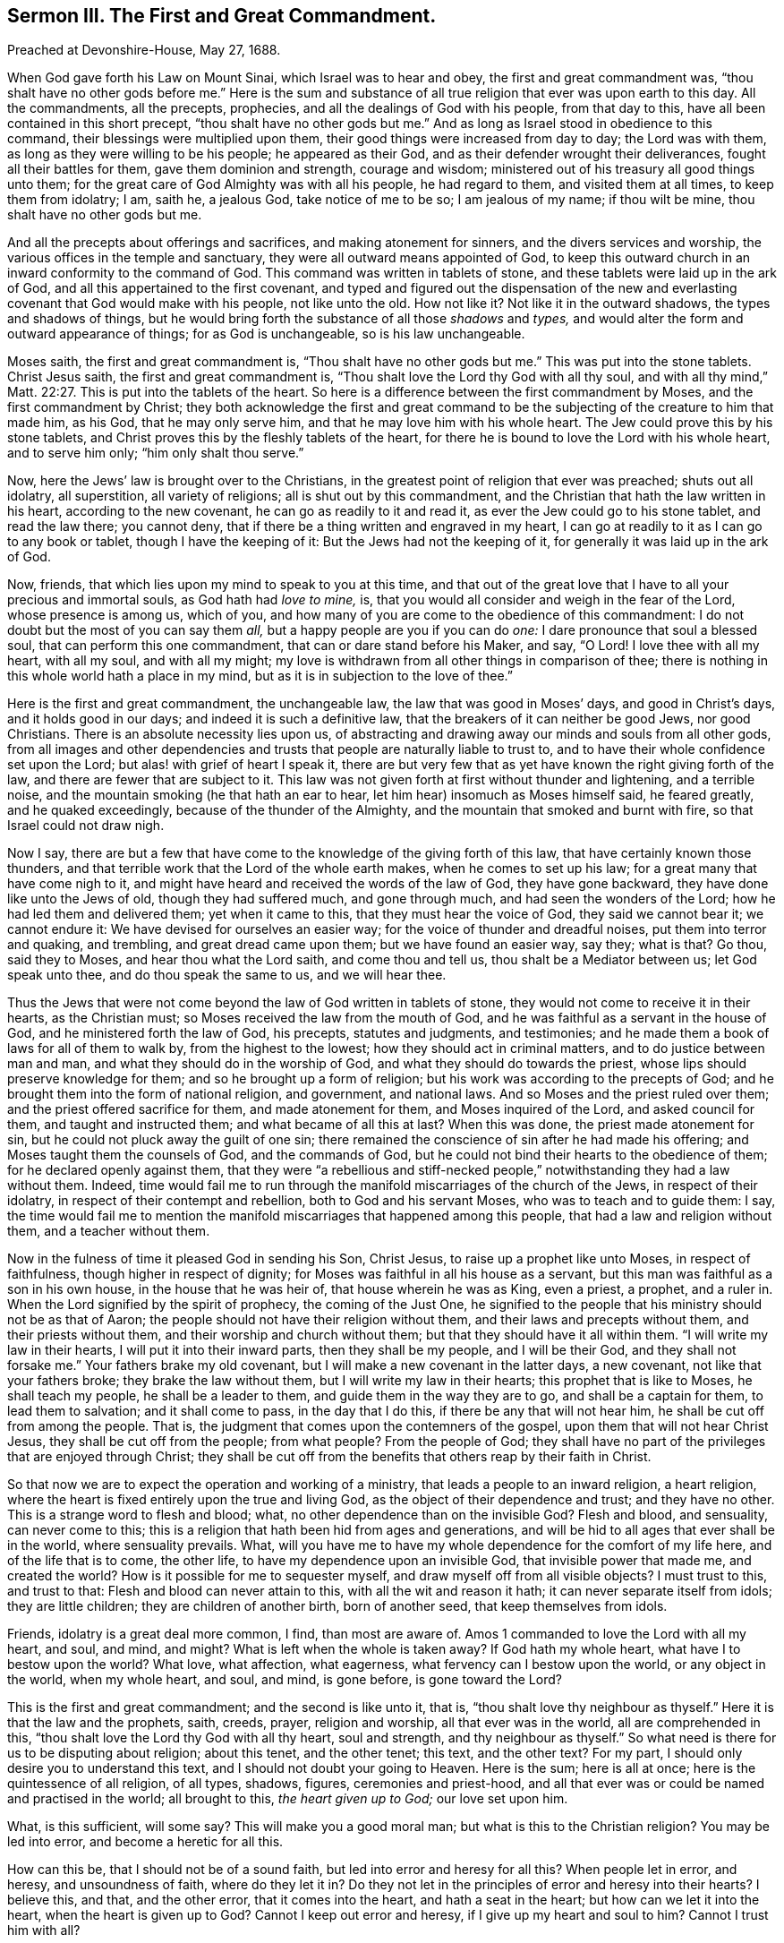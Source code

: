 == Sermon III. The First and Great Commandment.

[.signed-section-context-open]
Preached at Devonshire-House, May 27, 1688.

When God gave forth his Law on Mount Sinai, which Israel was to hear and obey,
the first and great commandment was, "`thou shalt have no other gods before me.`"
Here is the sum and substance of all true religion that ever was upon earth to this day.
All the commandments, all the precepts, prophecies,
and all the dealings of God with his people, from that day to this,
have all been contained in this short precept, "`thou shalt have no other gods but me.`"
And as long as Israel stood in obedience to this command,
their blessings were multiplied upon them,
their good things were increased from day to day; the Lord was with them,
as long as they were willing to be his people; he appeared as their God,
and as their defender wrought their deliverances, fought all their battles for them,
gave them dominion and strength, courage and wisdom;
ministered out of his treasury all good things unto them;
for the great care of God Almighty was with all his people, he had regard to them,
and visited them at all times, to keep them from idolatry; I am, saith he, a jealous God,
take notice of me to be so; I am jealous of my name; if thou wilt be mine,
thou shalt have no other gods but me.

And all the precepts about offerings and sacrifices, and making atonement for sinners,
and the divers services and worship, the various offices in the temple and sanctuary,
they were all outward means appointed of God,
to keep this outward church in an inward conformity to the command of God.
This command was written in tablets of stone,
and these tablets were laid up in the ark of God,
and all this appertained to the first covenant,
and typed and figured out the dispensation of the new and
everlasting covenant that God would make with his people,
not like unto the old.
How not like it?
Not like it in the outward shadows, the types and shadows of things,
but he would bring forth the substance of all those _shadows_ and _types,_
and would alter the form and outward appearance of things; for as God is unchangeable,
so is his law unchangeable.

Moses saith, the first and great commandment is, "`Thou shalt have no other gods but me.`"
This was put into the stone tablets.
Christ Jesus saith, the first and great commandment is,
"`Thou shalt love the Lord thy God with all thy soul,
and with all thy mind,`" Matt. 22:27. This is put into the tablets of the heart.
So here is a difference between the first commandment by Moses,
and the first commandment by Christ;
they both acknowledge the first and great command to be
the subjecting of the creature to him that made him,
as his God, that he may only serve him, and that he may love him with his whole heart.
The Jew could prove this by his stone tablets,
and Christ proves this by the fleshly tablets of the heart,
for there he is bound to love the Lord with his whole heart, and to serve him only;
"`him only shalt thou serve.`"

Now, here the Jews`' law is brought over to the Christians,
in the greatest point of religion that ever was preached; shuts out all idolatry,
all superstition, all variety of religions; all is shut out by this commandment,
and the Christian that hath the law written in his heart, according to the new covenant,
he can go as readily to it and read it, as ever the Jew could go to his stone tablet,
and read the law there; you cannot deny,
that if there be a thing written and engraved in my heart,
I can go at readily to it as I can go to any book or tablet,
though I have the keeping of it: But the Jews had not the keeping of it,
for generally it was laid up in the ark of God.

Now, friends, that which lies upon my mind to speak to you at this time,
and that out of the great love that I have to all your precious and immortal souls,
as God hath had _love to mine,_ is,
that you would all consider and weigh in the fear of the Lord,
whose presence is among us, which of you,
and how many of you are come to the obedience of this commandment:
I do not doubt but the most of you can say them _all,_
but a happy people are you if you can do _one:_ I dare pronounce that soul a blessed soul,
that can perform this one commandment, that can or dare stand before his Maker, and say,
"`O Lord!
I love thee with all my heart, with all my soul, and with all my might;
my love is withdrawn from all other things in comparison of thee;
there is nothing in this whole world hath a place in my mind,
but as it is in subjection to the love of thee.`"

Here is the first and great commandment, the unchangeable law,
the law that was good in Moses`' days, and good in Christ`'s days,
and it holds good in our days; and indeed it is such a definitive law,
that the breakers of it can neither be good Jews, nor good Christians.
There is an absolute necessity lies upon us,
of abstracting and drawing away our minds and souls from all other gods,
from all images and other dependencies and trusts
that people are naturally liable to trust to,
and to have their whole confidence set upon the Lord;
but alas! with grief of heart I speak it,
there are but very few that as yet have known the right giving forth of the law,
and there are fewer that are subject to it.
This law was not given forth at first without thunder and lightening,
and a terrible noise, and the mountain smoking (he that hath an ear to hear,
let him hear) insomuch as Moses himself said, he feared greatly,
and he quaked exceedingly, because of the thunder of the Almighty,
and the mountain that smoked and burnt with fire, so that Israel could not draw nigh.

Now I say,
there are but a few that have come to the knowledge of the giving forth of this law,
that have certainly known those thunders,
and that terrible work that the Lord of the whole earth makes,
when he comes to set up his law; for a great many that have come nigh to it,
and might have heard and received the words of the law of God, they have gone backward,
they have done like unto the Jews of old, though they had suffered much,
and gone through much, and had seen the wonders of the Lord;
how he had led them and delivered them; yet when it came to this,
that they must hear the voice of God, they said we cannot bear it; we cannot endure it:
We have devised for ourselves an easier way;
for the voice of thunder and dreadful noises, put them into terror and quaking,
and trembling, and great dread came upon them; but we have found an easier way, say they;
what is that?
Go thou, said they to Moses, and hear thou what the Lord saith,
and come thou and tell us, thou shalt be a Mediator between us; let God speak unto thee,
and do thou speak the same to us, and we will hear thee.

Thus the Jews that were not come beyond the law of God written in tablets of stone,
they would not come to receive it in their hearts, as the Christian must;
so Moses received the law from the mouth of God,
and he was faithful as a servant in the house of God,
and he ministered forth the law of God, his precepts, statutes and judgments,
and testimonies; and he made them a book of laws for all of them to walk by,
from the highest to the lowest; how they should act in criminal matters,
and to do justice between man and man, and what they should do in the worship of God,
and what they should do towards the priest,
whose lips should preserve knowledge for them; and so he brought up a form of religion;
but his work was according to the precepts of God;
and he brought them into the form of national religion, and government,
and national laws.
And so Moses and the priest ruled over them; and the priest offered sacrifice for them,
and made atonement for them, and Moses inquired of the Lord, and asked council for them,
and taught and instructed them; and what became of all this at last?
When this was done, the priest made atonement for sin,
but he could not pluck away the guilt of one sin;
there remained the conscience of sin after he had made his offering;
and Moses taught them the counsels of God, and the commands of God,
but he could not bind their hearts to the obedience of them;
for he declared openly against them,
that they were "`a rebellious and stiff-necked people,`"
notwithstanding they had a law without them.
Indeed,
time would fail me to run through the manifold miscarriages of the church of the Jews,
in respect of their idolatry, in respect of their contempt and rebellion,
both to God and his servant Moses, who was to teach and to guide them: I say,
the time would fail me to mention the manifold miscarriages
that happened among this people,
that had a law and religion without them, and a teacher without them.

Now in the fulness of time it pleased God in sending his Son, Christ Jesus,
to raise up a prophet like unto Moses, in respect of faithfulness,
though higher in respect of dignity;
for Moses was faithful in all his house as a servant,
but this man was faithful as a son in his own house, in the house that he was heir of,
that house wherein he was as King, even a priest, a prophet, and a ruler in.
When the Lord signified by the spirit of prophecy, the coming of the Just One,
he signified to the people that his ministry should not be as that of Aaron;
the people should not have their religion without them,
and their laws and precepts without them, and their priests without them,
and their worship and church without them; but that they should have it all within them.
"`I will write my law in their hearts, I will put it into their inward parts,
then they shall be my people, and I will be their God, and they shall not forsake me.`"
Your fathers brake my old covenant, but I will make a new covenant in the latter days,
a new covenant, not like that your fathers broke; they brake the law without them,
but I will write my law in their hearts; this prophet that is like to Moses,
he shall teach my people, he shall be a leader to them,
and guide them in the way they are to go, and shall be a captain for them,
to lead them to salvation; and it shall come to pass, in the day that I do this,
if there be any that will not hear him, he shall be cut off from among the people.
That is, the judgment that comes upon the contemners of the gospel,
upon them that will not hear Christ Jesus, they shall be cut off from the people;
from what people?
From the people of God;
they shall have no part of the privileges that are enjoyed through Christ;
they shall be cut off from the benefits that others reap by their faith in Christ.

So that now we are to expect the operation and working of a ministry,
that leads a people to an inward religion, a heart religion,
where the heart is fixed entirely upon the true and living God,
as the object of their dependence and trust; and they have no other.
This is a strange word to flesh and blood; what,
no other dependence than on the invisible God?
Flesh and blood, and sensuality, can never come to this;
this is a religion that hath been hid from ages and generations,
and will be hid to all ages that ever shall be in the world, where sensuality prevails.
What, will you have me to have my whole dependence for the comfort of my life here,
and of the life that is to come, the other life,
to have my dependence upon an invisible God, that invisible power that made me,
and created the world?
How is it possible for me to sequester myself,
and draw myself off from all visible objects?
I must trust to this, and trust to that: Flesh and blood can never attain to this,
with all the wit and reason it hath; it can never separate itself from idols;
they are little children; they are children of another birth, born of another seed,
that keep themselves from idols.

Friends, idolatry is a great deal more common, I find, than most are aware of.
Amos 1 commanded to love the Lord with all my heart, and soul, and mind, and might?
What is left when the whole is taken away?
If God hath my whole heart, what have I to bestow upon the world?
What love, what affection, what eagerness, what fervency can I bestow upon the world,
or any object in the world, when my whole heart, and soul, and mind, is gone before,
is gone toward the Lord?

This is the first and great commandment; and the second is like unto it, that is,
"`thou shalt love thy neighbour as thyself.`"
Here it is that the law and the prophets, saith, creeds, prayer, religion and worship,
all that ever was in the world, all are comprehended in this,
"`thou shalt love the Lord thy God with all thy heart, soul and strength,
and thy neighbour as thyself.`"
So what need is there for us to be disputing about religion; about this tenet,
and the other tenet; this text, and the other text?
For my part, I should only desire you to understand this text,
and I should not doubt your going to Heaven.
Here is the sum; here is all at once; here is the quintessence of all religion,
of all types, shadows, figures, ceremonies and priest-hood,
and all that ever was or could be named and practised in the world; all brought to this,
_the heart given up to God;_ our love set upon him.

What, is this sufficient, will some say?
This will make you a good moral man; but what is this to the Christian religion?
You may be led into error, and become a heretic for all this.

How can this be, that I should not be of a sound faith,
but led into error and heresy for all this?
When people let in error, and heresy, and unsoundness of faith, where do they let it in?
Do they not let in the principles of error and heresy into their hearts?
I believe this, and that, and the other error, that it comes into the heart,
and hath a seat in the heart; but how can we let it into the heart,
when the heart is given up to God?
Cannot I keep out error and heresy, if I give up my heart and soul to him?
Cannot I trust him with all?

This kind of talk of error and heresy hath come among
men that have had the keeping of their own souls:
They have taken their own souls into their own hands,
and have ordered their religion themselves, or have had somebody to order it for them;
and a great many of them have met together to make creeds, and catechisms,
and confessions, and orthodox doctrines,
that might certainly be professed and subscribed.
So afterwards some have come and found fault with them;
then they must have a council to try them; then these go off and are laid aside,
and others are given in the room of them; so that these men have set up for themselves.
These would not be under the government and prescription of God,
as children under the government of a father; but they will set up religions themselves,
and say to the rest of the world, if you own anything contrary to our principles,
you are a heretic; and being a heretic, you are to be rooted out and cut off.
Do not you read in the scripture,
that whoever hears not the Prophet that was to come into the world, should be cut off?
What, will not you hear Christ speak in the church?
Will not you hear Christ speak?
The church cannot speak without a head; if you will not hear the church,
you must be cut off.
Then they have fallen to hanging, and burning, and killing, and destroying people,
and nations not a few: And this comes from their making faiths, and creeds,
and ordering religion themselves: All their barbarous and inhuman cruelties,
martyring and dungeoning people, comes from their making faiths themselves;
and of all things nothing is more desperately wicked, and they did not know it.
"`The heart is deceitful above all things, and desperately wicked, who can know it?`"
Men know not how proud and arrogant they themselves are,
and yet they would be ordering the hearts, and minds, and consciences of others;
and out of this hath sprung all superstition and idolatry,
because men would not give up their hearts to God;
"`thou shalt have no other gods but me.`"
This commandment is great in itself; strict in the terms;
"`thou shalt love the Lord thy God with all thy heart, and thy neighbour as thyself.`"
Their neighbours could not see with their eyes; therefore they would be hanging,
and burning, and destroying one another.

But, blessed be God,
who is now bringing forth true Christianity upon its old basis and foundation,
whereon it was placed at first,
for Christianity hath been jostled off from its first foundation;
for instead of loving God with all their hearts,
and loving their neighbours as themselves, they hated them: Now this is the day,
O friends! the weight of it is great;
this I say is the day wherein God is bringing Christianity upon its old foundation.

I would not have you think that I am here judging our fore-fathers,
that are fallen asleep, that, therefore, they are gone to Hell,
because they saw not this day, and lived not to see that benefit of it that we enjoy;
I am far from it: This was the thing that they believed and prayed to God for;
they did not see this day outwardly, but they saw it by faith.
When I was a child, I remember the people of God, when they met three or four together,
they would rejoice in the hopes of what they foresaw;
they gave thanks to God for the blessed days that he would bring forth,
though they could not tell when; they did say, and believe,
that God would scatter the fogs, and mists, and bring forth a happy day,
wherein his people should have the gift of his Spirit:
When they saw the impositions and persecutions of those times,
when they that did not conform, and comply, were cast into prisons, dungeons and jails;
well, it will not always be thus, say they, there is a day coming,
wherein the Lord will set his people free from all the yokes of oppression,
and from the oppressor.

Indeed, my soul did rejoice in hearing the prophetical sayings of those good men,
and I thought I might live to see that day.
Blessed be God that hath preserved my life to this day, and to this hour,
to enjoy what they prayed for: They prayed to God to scatter the mists and fogs,
that they might no longer cloud and darken men`'s minds,
and hinder them from enjoying God`'s teaching.
Blessed be God, that we are now in the enjoyment of the prayers of the faithful,
that left the world before we were in it.
Now the day is come that they prayed for, and inquired after.

How strangely doth the man talk, will some say, concerning the Christian religion;
the Christian religion is all England over; go to any meeting in London, except one,
and they will tell you they are Christians; I would to God they were;
that is the worst I wish them all.
But what should we talk of the Christian religion without the Christian life?
except we find that amongst them, what signifies the name and profession of it?
And the Christian doctrine is wanting in many places too.
There is many in this city, urging this very command,
of loving God with all their hearts, and their neighbours as themselves,
as fervently as I can do, or anybody else; and yet they will tell you in the next breath,
that no man in London, nor in the world, can do this;
no man can possibly love God with all his heart;
never a man can be found that can perform such an act,
as to love his neighbour as himself: Not every neighbour, it may be,
but some one choice associate he may pick out, that he can love,
and bear with his infirmities and affronts, and _love_ him as himself; _love_ thy neighbour,
that is everybody,
that there may be a good-will for all people throughout the whole race of mankind,
"`peace on earth, good-will towards men:`" This is the fruit of the gospel.
Christian words will not make the Christian religion, there must be a Christian life;
but where shall we find that, or seek it?

I know not, I have nothing to do to judge anybody,
but there is one that judgeth who it is that liveth the Christian life, and who doth not?
Who is this?
what one is this?
The Head of the Christian church: Why, is he here?
Yes, the head of the Christian church is here, and he speaks and gives sentence;
if you have an ear you may hear him, and if you will turn your mind inward,
for he is an _inward minister,_ everyone of you, if you will turn your minds inward,
he will tell you whether you live a Christian life, and what _life_ it is you _live:_
If there be a drunkard here, let him ask whether his life be a Christian life;
will a man go away ignorant from this place, and have no answer?
If there be a drunkard here, let him ask inwardly in his own bosom,
Lord is my life a Christian _life?_
I dare affirm, on God`'s behalf, he will have an answer, no,
thy life is not a Christian _life,_ but a shameful, beastly life, a brutish one.

Who told you that the Head of Christians, Christ Jesus, is present?
Christ Jesus, is he present?
How came he here?
He is ascended up into Heaven such a day, say they, how came he here?
Let him be ascended up into Heaven,
yet he is not so ascended into Heaven as not to be here also;
how should he fulfill his promise, if he be circumscribed in Heaven or earth?
How should he make good his promise, if when two or three are met together in his name,
he is not in the midst of them?
Here now are many more than two or three met together in the name of Christ,
and that hope for acceptance with God, through the Mediator, Christ Jesus;
if you think that here are two or three met together in the name of Christ,
it follows that Christ is in the midst of them.

I know not what you may enjoy, some may possibly say,
I do not find any such presence of Christ;
I hear of the presence of Christ in the sacrament,
and I have heard talk of the presence of Christ at a meeting,
but I have been at many a meeting, and I never found such a presence of Christ.

Can you read the scriptures?
Yes, I can read the scriptures as well at you but that cannot give me a sense of it;
I do read the scriptures and believe them;
but what signifies my reading the scriptures concerning the presence of Christ,
if I have not a sense of it?
I have been at many a meeting,
but never had the sense of such a Divine Presence as you talk of,
nor it may be at the sacrament neither: What is the reason thou hast no sense of it?
If thou wilt take my counsel, and turn thy mind inward,
and inquire whether the thing I speak of be true,
whether there be such a voice as I speak of, that will tell thee what thy state is:
If thou wilt be true to thyself, thou mayest know the Divine Presence,
and thou mayest hear Christ speak.

The soul hath eyes, and ears, as well as the body.
What eyes doth the apostle mean when he saith,
"`the God of this world hath blinded the eyes of them that believe not,
lest the light of the glorious gospel of Christ, who is the image of God,
should shine unto them?`"
If the soul hath eyes, and ears, as well as the body, it can hear, and see as the body;
as the bodily eye can see visible things,
so the eye of the soul can see things that are invisible, and heavenly;
you can hear my voice outwardly, and you may hear the voice of Christ inwardly.
I have known some that have been so afraid to hear ill of themselves,
that they would not inquire; some have been so guilty in their own consciences,
that they have been afraid of hearing ill, and would not inquire about themselves:
So it is inwardly;
some have been so conscious that their life and conversation is naught,
that their life is a sinful life, that they dare not put it to the question:
It would certainly have been told them, thy life is not a Christian life;
thou must mend thy life, before ever thou comest to have peace with God:
If this should be thy portion and mine,
that upon search we should find our condition bad, what harm is it?

I would put one question to thee, be serious in considering of it:
We are all children of wrath by nature, none of us differ about that,
and that "`unless we be born again, we cannot enter into the kingdom of God.`"
The question is, whether I am one of those or not?
Suppose upon inquiry it be discovered to me that I am not, that is bad enough;
this is hard, but not so hard as it is true;
this is the thing which I would have you consider:
Am not I in a better case to know that I am in a natural state,
than to go on and perish to eternity?
As long as there is life, there is hope; as long as a man is upon the earth,
and taking care for his soul, and inquiring about the state of his immortal soul,
if his soul is not in a good condition, is it not better for him to know it,
and to seek for a cure?
For there is no greater infirmity and infelicity can be upon man,
than to have some occult and hidden disease, that he cannot be made sensible of;
for this wastes and spoils him, and he cannot be persuaded to look out for a remedy:
So it is inwardly; if a man be ignorant of his condition, and go on to his dying day,
and hour, and does not seek after a remedy, this man perisheth without all peradventure.
When you are in this inquiry, be content to be controlled,
be willing to have the truth spoken, though it be against yourselves.
I might instance in divers things that I have spoken of:
If a man be satisfied that his life is not a Christian life; I say,
if the swearer or liar, if the proud person, or the effeminate,
as soon as they come to be satisfied that their life
is not a Christian life that they now live,
what can this man expect?
What counsel should we give him, and what counsel should he take?
I will go on in the way that I am in: What,
after thou knowest thy life is not a Christian life?
God forbid: Wilt thou go on and perpetrate sin upon sin,
and heap up wrath against the day of wrath; I am a sinner, my life is unchristian,
I make account to live in sin, and die in sin; is this good policy?
Consider another text which our Lord spake, "`if ye die in your sins, whither I go,
ye cannot come.`"

O friends, lay these things to your hearts;
what have I to do but to tell you that the love I have in my soul for you all,
makes me desire in my heart that you might be saved?
This is the will of God, that you might all be saved,
and come to the knowledge of the truth: Blessed are they that know the truth;
the truth as it is in Jesus.
Truth in the inward parts, hath a speaking voice; and if thou hearken to it,
it will tell thee that thy state is naught.
Canst thou believe the truth when he tells thee so, that thy state is naught,
and that thou art like to go to eternal destruction,
unless there be repentance and regeneration to prevent it?
Canst thou believe this doctrine, when it sounds in thy own heart?
If thou canst not believe it, unbelief will be thy ruin.
The spirit of truth is come to convince the world of sin,
because they believe not in Christ: He tells them their condition,
and they will not believe him.
The Spirit of Christ convinceth men of sin, and they believe him not.
The spirit of truth convinceth thee of thy sin, but thou believest him not.
If thou lovest thy pleasure, and thy profit, and thine honour,
then thou lovest not God with all thine heart; and then thou art not a Christian,
but out of covenant with God.
Art thou sensible that thy condition is bad, were it not best to get it mended?
After we are convinced of our own sinful state,
is it not our best course to seek to have it mended?
Who shall mend it?
saith one; I have done all I can to mend my life, and I cannot mend it.

I have concluded so in my younger years; I have fasted, and prayed,
and spent time in hearing, reading, and meditation, and did all in my own power,
and all to mend my state, but I could not mend it; and as I grew up in years,
sin and corruption more prevailed, and there was no help;
and I came so far as to believe there was no help, and that if God did not help me,
I was undone to all eternity.
I many times wished that I had never been born: I went to ministers and meetings,
and to all sorts of separate people, and to all manner of ordinances,
and to all manner of means, to mend this bad heart of mine,
to see if I could get a power that would give me victory over my corruptions;
but my arm was never so long as to reach thereunto; it was far out of my power and reach.

Many have sought to get this power of reforming their hearts and lives;
to attain it by their own hands, by their own endeavours, but they could never do it;
they could never better their condition,
nor bring forth fruit worthy of amendment of life.
I wish that everyone was come to that pass, that they knew not which way to turn them;
that they were come at last to their wits end: They will come to it sooner or later;
the sooner the better.
I have done all I can; I can do no more; I am at my wits end,
and I know not what to think, concerning my eternal state;
I know not what to judge of it; I strive against my lusts and corruptions,
but for all that they prevail against me: Temptations come before me,
but I cannot conquer them.
O I am glad when people come to that pass, that they know not what to do,
but despair of their own arms, of their own strength, and their own wit,
and despair of all other help in the world; I am glad of that.

I am not preaching up despair of God`'s grace and mercy; but let me tell you,
when men despair of their own doings, and of all outward means, and helps,
then they are fit objects for the mercy of God; and not till then: When the Lord looked,
and saw that there was none to save and deliver, then his own arm brought salvation.
God will not save till then; God will not reveal his power,
till men have done with their own power; they will never trust God,
while they think they can do something for themselves.
All the forms of religion of the several people of this nation,
will do them little good without the power.
What is the meaning of that principle, to have such masses, and prayers, and performances?
What is the meaning of it?
Let us search to the bottom.
They say we are sinners; when we pray to God for his blessing,
and for salvation by Christ, there is this at the bottom,
they think these duties and performances will be very helpful to their state;
helpful towards the knowledge of it: To speak plain English, these are their gods.
If I speak of profane and wicked people, I would say their lusts are their gods:
But when I speak of righteous people, that are mere formalists, then I say their duties,
as they call them, are their gods.
When they have done all, they can do nothing for them, and then they have no gods at all;
then they are _godless:_ And if God doth not help them,
then they are undone to all eternity.

When poor creatures are cast out, as it were, into the open field,
to the loathing of their persons, not salted at all, nor swaddled at all,
but lying in the guilt of their blood: "`When I passed by thee, saith the Lord,
and saw thee polluted in thy own blood, I said unto thee, when thou wast in thy blood,
yea, when thou wast in thy blood, I said unto thee, live.
When I passed by thee, and looked upon thee, behold, thy time was a time of love,
and I spread my skirt over thee, and covered thy nakedness; yea, I swore unto thee,
and entered into covenant with thee, saith the Lord God, and thou becamest mine.`"
What, was it a time of love, when I was such an object in mine own eyes,
that I thought I was the most miserable creature in the world;
one that could not make a good prayer, nor dispute for religion, nor perform any duty;
a poor creature cast out into the open field, to the loathing of my person;
lost all that I gained; my name was from among the living;
my days were passed over in sorrow, and I said there is nothing but darkness, and death,
and misery for me: I used all means, and tried all things,
saving only a living trust in God alone, and that flesh and blood cannot do.
Flesh and blood cannot know him, therefore flesh and blood cannot trust in him.
Alas! said I, I cannot trust in the Lord, I cannot cast my soul and all my concerns,
my fame and reputation in the world, I cannot cast all upon the care of the Almighty;
I cannot know him, nor trust in him; how can I do it?
nobody can do it.
They that know my name, saith the Lord, they will put their trust in me:
Never a truer word was spoken; but how they should know God, and trust in him,
I know not.

When thou comest once to this pass, to be at thy wits end,
and not know which way to turn thee, nor to whom to run for help,
or to ask counsel for thy soul`'s welfare, when thou art come to the end of all,
and without hope, then God reveals himself by his Son Jesus Christ;
Christ the Son of God, is known by our coming to him; but none can come unto Christ,
except the Father which hath sent him, draw him: When thou hast done with thy gods,
and thrown away thy idols to the bats and moles, then thou wilt find the Lord;
and thou wilt cry out, O! that God would have mercy upon me,
and lift up the light of his countenance upon me; I am a poor, miserable creature.
There are many that make such a whining and complaining,
that they take a pride in their very complaints, their hypocrisy is so great.
I have known some that have prided themselves in wording their condition,
and expressing their miserable case before the Lord;
but suppose thou canst not speak at all, but feelest thyself miserable,
thou canst not express thy condition; at such a time as this,
God was drawing thy soul to Christ Jesus, the Mediator of it: I have heard of a Mediator,
and that there is balm in Gilead for me; that there is a physician there;
that there is one physician, even Jesus Christ, the Mediator of the new covenant;
thou hast sinned against him, and grieved him, yet he stands with open arms for thee,
ready to receive thee and embrace thee; where stands he?
He stands as the door and knocks; it is a small matter, one would think, to let him in: Rev. 3:20.
"`Behold, I stand at the door and knock; and if any man hear my voice,
and open the door, I will come in to him, and sup with him, and he with me.`"
Here is good news for an hungry soul, if any such be here; Christ the Mediator,
stands at the door and knocks, he will come in and sup with thee, if thou open to him;
then we shall meet with the Lord`'s supper: This is the Lord, I will wait for him;
he will bring his bread with him, the bread of life, and the wine of his kingdom,
and the Lord`'s supper will be celebrated without cavilling and jangling.

Now, because we will not pervert the scripture, I would have you that understand books,
read what commentators of this and former ages say upon this text;
whether they do not deliver in their opinions, that this knocking at the door,
is Christ calling the soul by his grace; and this door is the door of the heart,
and Christ`'s calling the soul by his grace and Spirit, to let him in by faith:
This is their judgment and sense, and their sense is mine;
and I believe the genuine sense of this text,
that Christ would have people think he is near to them,
and would have them open their hearts, and receive him by faith, to be a Saviour to them.

No; that, saith flesh and blood, I cannot bear,
I cannot consent to have him for my Saviour, I will not let him in,
for he is like Micaiah to Ahab,
"`he never spake good concerning me:`" For if I have him for my Saviour,
I must part with my lusts and pleasures; if there be any other Saviour, I will try,
and not meddle with him; he will spoil all our mirth and good society;
he will tell me that every idle word that I shall speak,
I must give an account thereof in the day of judgment: What,
do you think that I can like such a Saviour?
That I can live with such a one as will call me to an account for every word I speak;
and that if I speak one idle word, judgment will come upon me?
No, I will try one and another, rather than accept of him on such terms;
I am one that am joined to such a church, and enjoy such and such ordinances,
and such helps: I am in covenant with God, and under the seals of that covenant;
I am baptized, and do partake of the Lord`'s supper,
which is another seal of the covenant; I hope it will go well with me.
I will go something farther: Another saith, he must have a Mediator;
I will go to the Virgin Mary, and offer something to her, and pray to her: Saith another,
I will go to Saint James, and Saint John, and other Saints to intercede with God for me.
They must have some Mediator:
This is the twisting and twining of the sons and daughters of men, to keep out Christ,
the great Mediator, who came into the world for this purpose,
to destroy the works of the Devil.
Alas!
I have nothing left but my bare life and living in this world;
I have nothing left me but some _little desire I had to please God,_
and that he will never judge and condemn me for; but my false dealing,
and buying and selling with deceit, he will judge this, and condemn me;
and my discoursing of things without me; all my carnal friendship of the world,
and my vain fashions, all this is corrupt and defiled;
these he came on purpose to destroy; he came to destroy both the Devil and his works.
What, can a man live in the world, and never join with the Devil?
never sin at all?
never do anything that the Devil would have him to do?
There is no perfection in this world; no living without sin here;
then I am sure there is no unity with Christ here; and if there be no unity with Christ,
then there is none with God the Father.
What will become of thee now?
What will all the pleaders for that opinion say now?
There is something stands between God and me, and I shall never have peace;
and what is that?
It is sin; I would have my sin taken away, else I had better never been born.
Canst thou remove sin out of thy heart?
I have tried, but I cannot do it;
I have heard of Christ the Mediator of the new covenant, he saith,
he came into the world, and that for this purpose he was manifested,
that he might destroy the works of the Devil.
Now sin in my heart is the Devil`'s work, I will see if he will destroy that for me;
I will trust and rely upon him, and see if his great power can destroy it in me.

Here people come rightly to believe in him that God hath sent, and trust in him,
and he will take them in; and, like a surgeon, he will rip their hearts,
and let out their corruptions, though there hath been ever so much rottenness;
and he will heal them, and purify them, and pardon them,
though they have been ever so wicked, if they come to him;
when thy sins are set in order before thee, then thou criest out,
"`O wretched man that I am! who shall deliver me from this body of death?`"
Is it God that hath thought on me, and waited to be gracious, hath born my sins long?
how wonderful is his patience towards me!
All these things working in the soul, tends to beget a love of God,
and fervent desires after being cleansed and purified from sin,
and earnest prayer to the Lord, to make the holy fire to kindle that would burn it up:
The more the soul trusteth in Christ, the more doth this heavenly fire burn up our lusts,
and then a man feels a great change in his mind: The things, saith he,
that I delighted in, are now grievous to me;
I hope I shall never be found in those things again; my mind is now taken off them;
who took it off?
Didst thou not strive before to take it off?
I did, but I could not do it.
There are many, I believe, in this assembly, before the Lord,
that are my witnesses in this matter, that when they came to Christ the Mediator,
he changed their minds, and he untied the Devil`'s fetters;
they were tied to their sins and lusts, but he hath unloosed them;
they are ashamed of those things that they formerly took pleasure in.
"`What fruit (saith the apostle) had you in those things, whereof you are now ashamed?`"
So I say, what pleasure have you in sporting, and gaming, and drinking,
and company-keeping?
What pleasure have you to think on your wanton discourses?
What pleasure in pride and vanity?
What pleasure in wrath and bitterness of mind?
And what pleasure in malice and envy?
What pleasure have you in these things whereof you are now ashamed?
So far as you are convinced, you are ashamed to think of them;
I am ashamed to think that the Devil at such a time, by such a temptation,
should prevail over me.

I would to God you were all come to this,
to be ashamed that you might remember your past evil ways and actions,
with sorrow and shame: There is a secret joy in this.
Sure it is better to be ashamed, than to continue in impudence.
God hath wrought this change at last; and who shall have the glory of it?
God shall have the glory of it; for his own works will praise him.
What men do, many times they do for their own praise;
but when they are at their wits end, and know not what to do,
they cast themselves upon their Maker, to see if he will have mercy upon them; if not,
they must perish: Then for what he doth, he gets the glory and the praise of it.

There are some here, that are bound to praise God while they have a day to live,
for what he hath done for them.
They could never have loved God with all their hearts;
but they would have continued strangers to God,
and the Devil would have led them captive at his will.
They would not have loved God with all their hearts,
had not God first shed abroad his love upon their hearts,
and constrained them to love him: It is he that hath first loved them,
and wrought in them, both to will and to do, of his own good pleasure.
Whatsoever we are, we are by the grace of God;
this grace is magnified in them that believe and obey the gospel.

My friends, we know there is so much peace and pleasure in the ways of God;
so much soul-satisfaction in walking with God, and loving of him with all our hearts,
I should be glad if everyone of you were of the same mind, and had experience of it.
We labour diligently for this purpose; and we would set before you these two things:

First, how we may come to know our miserable stand by nature.

And what a blessed and happy state they are in, that have been converted and changed;
that have been translated out of the kingdom of darkness,
into the kingdom of God`'s dear Son.

Consider your state by nature is evil;
we hope that many of you believe the report`'s of the gospel,
concerning the goodness of the Lord, his great love in sending his Son into the world,
to seek and to save you that were lost, and that you believe in him.
And we are persuaded, that by the foolishness of preaching God will save some of you,
that you may be his redeemed ones, and trust to no other Saviour:
"`For there is not any other name under Heaven, but the name of Jesus,
by which we can be saved.`"
He only can take away the sins of the world; his spirit searcheth the heart,
and trieth the reins,
which he promised to send into the world when he was about leaving of it.
Now I dare proclaim that Holy Spirit to be the Spirit of the God of Heaven,
that now sees what resolution thou art of, and what thou art now proposing to do;
whether to go on in sin, or to return to God.
This I can speak without blasphemy, it is God`'s Spirit that searcheth the heart,
and knoweth thy thoughts and purposes, and convinceth thee of thy sin:
God hath sent his Son Christ Jesus into the world to enlighten you,
that by his light you may see him; and that by his grace you might receive him;
and that by his grace you might be saved.

To him I commit you all,
and these words that we have spoken in the evidence and demonstration of the spirit,
according as he hath wrought in us.

I must tell you we were never called of God to study sermons for you,
nor to preach things that are made ready to our hands;
but as the _Lord our God_ hath wrought in us,
and as God hath been pleased to make known his mind to us,
and by his Spirit given us utterance, so we speak, and so we preach.
You that are come to believe and receive the things of the Spirit,
you will judge what I say.
"`I speak unto you that are spiritual; judge ye what I say,`" saith the apostle.
So when I speak of divine and heavenly things, you that are spiritual, judge what I say?
And as you come to judge and determine in yourselves that these things are true,
you will feel the power of them in your own spirits,
and we shall all be of the same mind; and as we have _one God,_
we shall serve him in sincerity, and worship him with reverence.
Then his name shall be exalted in the midst of us,
and we shall edify one another in _love,_ and we shall instruct one another,
and call upon one another; come, let us go to the house of the God of Jacob,
he will teach us, and preserve us in his way, and do us good, and keep us from all evil.

Turn your minds inward, and consider that God is a God at hand, ready to help you;
and he requires no more of you than of other people in former times,
to love the Lord with all your hearts,
and to abstract and withdraw your mind from all other
things that do come in competition with him;
and be sure to have no trust or dependence but upon him;
then see what God will do for you: No tongue can express, nor pen write;
"`neither hath it entered into the heart of man to conceive,
the things that God hath prepared for those that love him.`"
That wisdom and knowledge, that joy and peace, and consolation,
that passeth all understanding,
he will reveal and communicate by his spirit to them that love him, and trust in him,
and rely upon him, and receive teaching from him;
he will feed them with food in due season; he will bring the former and the latter rain,
and they shall be as trees planted by the rivers of water,
and bring forth fruit in due season; and their leaf shall not fade or wither.

This hath been London`'s wonder, and England`'s wonder, how it comes to pass,
that such a people`'s leaf hath not withered, nor faded, as many have done:
Our root was by a river; if we had stood in ourselves;
if our dependence and support had been upon doctrines, tenets, and commandments of men,
then our leaf would have been upon the ground as well as others;
but because we have been upon our root, Christ Jesus, that is always green,
both in summer and winter, therefore our leaf hath not withered; to the praise of God,
and to the honour of his name, be it spoken: He hath preserved us,
for we have no power of ourselves, no more than others; but we trust in God,
and have received power from God, to stand as witnesses for him;
we have trusted in the Lord, and he hath stood by us, and delivered us,
when we were compassed about with dangers and distresses;
if we continue to trust in him still,
he will bring us through all our trials and troubles, and he will be with us,
and never leave us nor forsake us; if we take him for our God,
we shall never need any other.

We read that Senacherib, king of Assyria, sent Rabshekah to Jerusalem to Hezekiah,
with a great army, saying, "`what confidence is this wherein thou trustest?
And he spake also to the people, and cried with a loud voice,
hear you the word of the great king of Assyria; let not Hezekiah deceive you,
for he shall not be able to deliver you; neither let Hezekiah make you trust in the Lord,
saying, the Lord will deliver us.
Hezekiah went and prayed to the Lord, saying, O Lord of hosts, God of Israel,
that dwellest between the Cherubims, thou art the God,
the God alone of all the kingdoms of the earth; thou hast made Heaven and earth;
incline thine ear, O Lord, and hear; open thine eyes, O Lord,
and see and hear all the words of Senacherib,
which he hath sent to reproach the living God, etc.
And we read, that after he had presented his supplication before the Lord,
the angel of the Lord went forth and smote in the camp of the Assyrians,
one hundred four score and five thousand; and when they arose early in the morning,
behold, they were all dead corps.`"

Thus you see what came of it at last; and thus it hath been in our day;
they that trust in the Lord, he will deliver them,
and they shall never be ashamed nor confounded; but as for all other gods,
they that trust in them, shall be confounded and covered with shame,
and they and their gods will perish together.

And now, my friends,
I beseech you all to have respect to this great duty
of putting your whole trust in the Lord,
who is the living God, and he will be always present with you,
and work in you both to will and to do of his good pleasure;
he will support and preserve you in all your trials and sufferings,
that you may be vessels of honor, to bear his name in the earth,
and so sound forth his praise to the following generations.

=== His Prayer After Sermon

Most glorious, infinite, Powerful Father! who hast created us,
and given us life and breath, and lengthened out our time to this day,
and hast long waited to be gracious to us,
and art still waiting upon the sons and daughters of men,
holding forth the hand of thy love,
and offering thy grace and tendering salvation unto them,
and hast brought a day of visitation upon the inhabitants of this city and nation.

Glory, praise and thanksgiving be to thee, O Lord! that by thy power,
thou hast inclined the hearts and consciences of the sons and daughters of men,
to submit to thee,
and bow their necks to the blessed and easy yoke of thy Son Jesus Christ,
that they may do thy will on earth, as it is done in Heaven.
They that are travelling, and distressed,
and afflicted in their souls because of their bondage, do thou arise, living Father,
and reveal, and discover thy power to them;
shew them the exceeding greatness of thy power, that they may trust therein, and be safe;
make bare thine arm for their salvation.
Those that are slumbering in their profession, let them be awakened;
and bring to thine heavenly kingdom, those that have passed through thy refining fire,
and whom thou hast cleansed and sanctified.

Powerful Father of Life! carry on thy work among thy people everywhere:
Gather them that are scattered, and bring back to thyself,
those that are wandering and out of the way, and seeking the living among the dead.
Lord, teach them and let them hear a voice behind them,
and guide them to the holy mountain; that they may be brought to the path of life,
and to the place which thou hast provided for thy little flock to meet and feed together,
offering unanimously the sacrifices of praise and thanksgiving,
which thou hast ordained and appointed in thine house.

Blessed and powerful Father! all thy little ones
be pleased to surround with thine Almighty Power;
and wherever they are, let them feel thy preserving hand,
delivering them from the evil of the world:
We pray not that thou shouldest take them out of the world,
but to preserve them from the defilements and pollutions of it:
That holy people may serve thee the holy God, and bear thy holy name upon their hearts;
that so it may be exalted and magnified above all,
and humble thanksgivings and praises may be given unto thee, through Jesus Christ,
for all thy love thou hast manifested, and for thy abounding mercies,
and renewed favours which we have received at thy hands.

To thee, living Father, through Jesus Christ, thy well-beloved Son,
in whom thou art well pleased, be all honour, praise and dominion rendered by us,
and all the people, from henceforth, and forever.
Amen.
